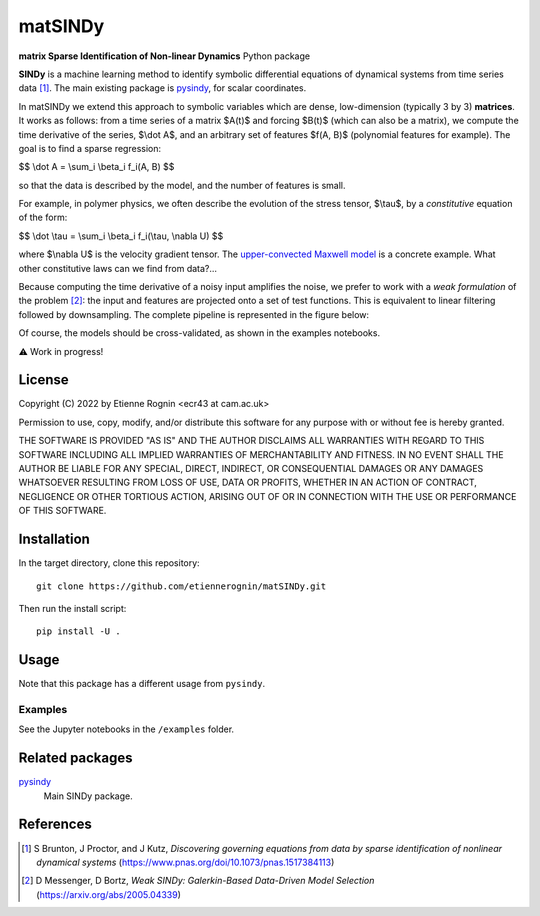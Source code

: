 matSINDy
========

**matrix Sparse Identification of Non-linear Dynamics** Python package

**SINDy** is a machine learning method to identify symbolic differential
equations of dynamical systems from time series data [#]_. The main existing
package is pysindy_, for scalar coordinates.

.. _pysindy: https://github.com/dynamicslab/pysindy

In matSINDy we extend this approach to symbolic variables which are dense,
low-dimension (typically 3 by 3) **matrices**. It works as follows: from a time
series of a matrix $A(t)$ and forcing $B(t)$ (which can also be a matrix),
we compute the time derivative of the series, $\\dot A$, and an arbitrary set of
features $f(A, B)$ (polynomial features for example). The goal is to find a sparse
regression:

$$ \\dot A = \\sum_i \\beta_i f_i(A, B) $$

so that the data is described by the model, and the number of features is small.

For example, in polymer physics, we often describe the evolution of the stress
tensor, $\\tau$, by a *constitutive* equation of the form:

$$ \\dot \\tau = \\sum_i \\beta_i f_i(\\tau, \\nabla U) $$

where $\\nabla U$ is the velocity gradient tensor. The `upper-convected Maxwell model`_
is a concrete example. What other constitutive laws can we find from data?...

.. _`upper-convected Maxwell model`: https://en.wikipedia.org/wiki/Upper-convected_Maxwell_model

Because computing the time derivative of a noisy input amplifies the noise, we prefer
to work with a *weak formulation* of the problem [#]_: the input and features are projected
onto a set of test functions. This is equivalent to linear filtering followed by
downsampling. The complete pipeline is represented in the figure below:

.. image:: docs/data.png
  :alt: Data processing pipeline

Of course, the models should be cross-validated, as shown in the examples notebooks.

⚠️ Work in progress!



License
-------
Copyright (C) 2022 by Etienne Rognin <ecr43 at cam.ac.uk>

Permission to use, copy, modify, and/or distribute this software for any purpose
with or without fee is hereby granted.

THE SOFTWARE IS PROVIDED "AS IS" AND THE AUTHOR DISCLAIMS ALL WARRANTIES WITH
REGARD TO THIS SOFTWARE INCLUDING ALL IMPLIED WARRANTIES OF MERCHANTABILITY AND
FITNESS. IN NO EVENT SHALL THE AUTHOR BE LIABLE FOR ANY SPECIAL, DIRECT,
INDIRECT, OR CONSEQUENTIAL DAMAGES OR ANY DAMAGES WHATSOEVER RESULTING FROM LOSS
OF USE, DATA OR PROFITS, WHETHER IN AN ACTION OF CONTRACT, NEGLIGENCE OR OTHER
TORTIOUS ACTION, ARISING OUT OF OR IN CONNECTION WITH THE USE OR PERFORMANCE OF
THIS SOFTWARE.



Installation
------------
In the target directory, clone this repository::

  git clone https://github.com/etiennerognin/matSINDy.git

Then run the install script::

  pip install -U .


Usage
-----
Note that this package has a different usage from ``pysindy``.

Examples
^^^^^^^^
See the Jupyter notebooks in the ``/examples`` folder.


Related packages
----------------

pysindy_
  Main SINDy package.

.. _pysindy: https://github.com/dynamicslab/pysindy


References
----------

.. [#] S Brunton, J Proctor, and J Kutz, *Discovering governing equations from data by sparse identification of nonlinear dynamical systems* (https://www.pnas.org/doi/10.1073/pnas.1517384113)
.. [#] D Messenger, D Bortz, *Weak SINDy: Galerkin-Based Data-Driven Model Selection* (https://arxiv.org/abs/2005.04339)
